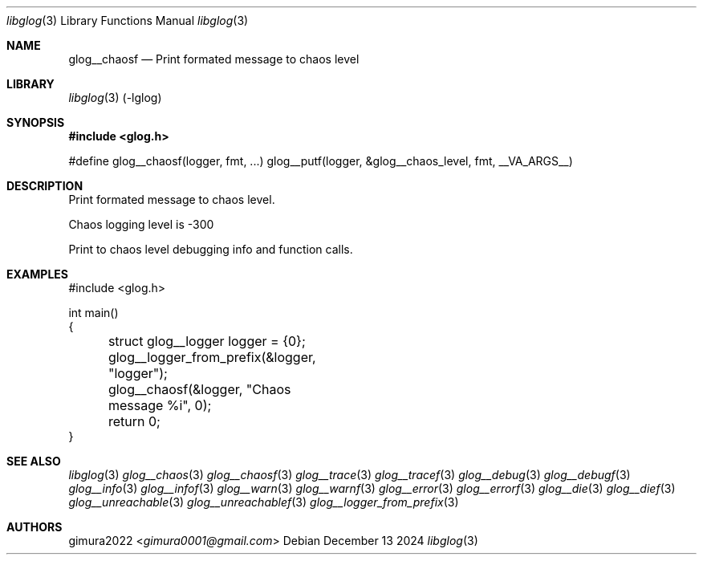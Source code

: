 .Dd December 13 2024
.Dt libglog 3
.Os
.
.Sh NAME
.Nm glog__chaosf
.Nd Print formated message to chaos level
.
.Sh LIBRARY
.Xr libglog 3
(-lglog)
.
.Sh SYNOPSIS
.In glog.h
.Bd -literal
#define glog__chaosf(logger, fmt, ...) glog__putf(logger, &glog__chaos_level, fmt, __VA_ARGS__)
.Ed
.
.Sh DESCRIPTION
Print formated message to chaos level.
.Pp
Chaos logging level is -300
.Pp
Print to chaos level debugging info and function calls.
.
.Sh EXAMPLES
.Bd -literal
#include <glog.h>

int main()
{
	struct glog__logger logger = {0};
	glog__logger_from_prefix(&logger, "logger");

	glog__chaosf(&logger, "Chaos message %i", 0);

	return 0;
}
.Ed
.
.Sh SEE ALSO
.Xr libglog 3
.Xr glog__chaos 3
.Xr glog__chaosf 3
.Xr glog__trace 3
.Xr glog__tracef 3
.Xr glog__debug 3
.Xr glog__debugf 3
.Xr glog__info 3
.Xr glog__infof 3
.Xr glog__warn 3
.Xr glog__warnf 3
.Xr glog__error 3
.Xr glog__errorf 3
.Xr glog__die 3
.Xr glog__dief 3
.Xr glog__unreachable 3
.Xr glog__unreachablef 3
.Xr glog__logger_from_prefix 3
.
.Sh AUTHORS
.An gimura2022 Aq Mt gimura0001@gmail.com
